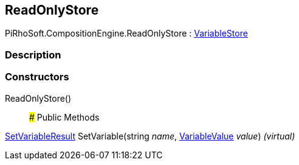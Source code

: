[#reference/read-only-store]

## ReadOnlyStore

PiRhoSoft.CompositionEngine.ReadOnlyStore : <<reference/variable-store.html,VariableStore>>

### Description

### Constructors

ReadOnlyStore()::

### Public Methods

<<reference/set-variable-result.html,SetVariableResult>> SetVariable(string _name_, <<reference/variable-value.html,VariableValue>> _value_) _(virtual)_::
